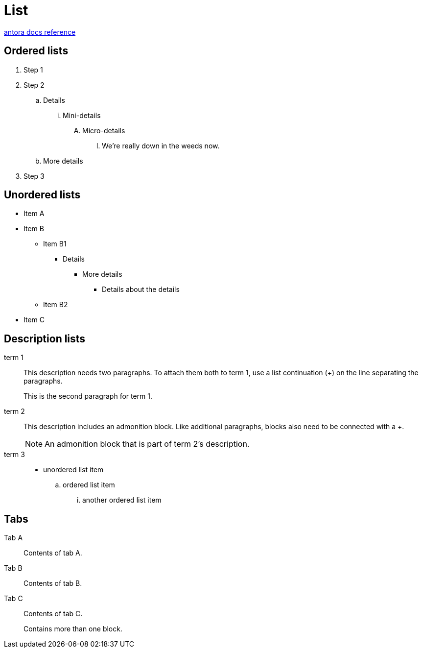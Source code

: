 = List
:keywords: list, lists, ordered, unordered
:page-component-name: elements
:page-notice-banner-message: This is a custom notice message about lists

https://docs.antora.org/antora/latest/asciidoc/lists/[antora docs reference]

== Ordered lists

. Step 1
. Step 2
.. Details
... Mini-details
.... Micro-details
..... We're really down in the weeds now.
.. More details
. Step 3

== Unordered lists

* Item A
* Item B
** Item B1
*** Details
**** More details
***** Details about the details
** Item B2
* Item C

== Description lists

term 1::
This description needs two paragraphs.
To attach them both to term 1, use a list continuation (+) on the line separating the paragraphs.
+
This is the second paragraph for term 1.

term 2:: This description includes an admonition block.
Like additional paragraphs, blocks also need to be connected with a +.
+
NOTE: An admonition block that is part of term 2's description.

term 3::
* unordered list item
.. ordered list item
... another ordered list item

== Tabs

[tabs]
====
Tab A:: Contents of tab A.

Tab B::
+
Contents of tab B.

Tab C::
+
--
Contents of tab C.

Contains more than one block.
--
====